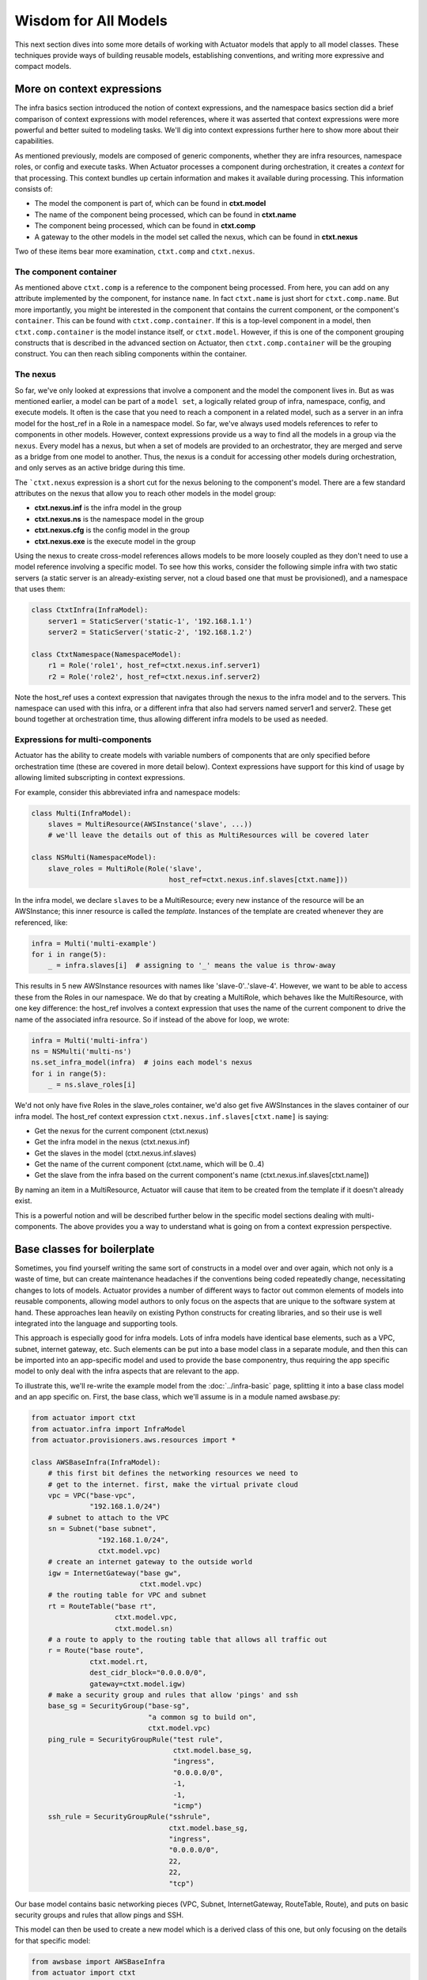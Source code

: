 ************************
Wisdom for All Models
************************

This next section dives into some more details of working with Actuator models that apply to all model classes. These
techniques provide ways of building reusable models, establishing conventions, and writing more expressive and
compact models.

============================
More on context expressions
============================

The infra basics section introduced the notion of context expressions, and the namespace basics section did a brief
comparison of context expressions with model references, where it was asserted that context expressions were more
powerful and better suited to modeling tasks. We'll dig into context expressions further here to show more about their
capabilities.

As mentioned previously, models are composed of generic components, whether they are infra resources, namespace roles,
or config and execute tasks. When Actuator processes a component during orchestration, it creates a `context` for that
processing. This context bundles up certain information and makes it available during processing. This information
consists of:

-  The model the component is part of, which can be found in **ctxt.model**
-  The name of the component being processed, which can be found in **ctxt.name**
-  The component being processed, which can be found in **ctxt.comp**
-  A gateway to the other models in the model set called the nexus, which can be found in **ctxt.nexus**

Two of these items bear more examination, ``ctxt.comp`` and ``ctxt.nexus``.

The component container
-----------------------

As mentioned above ``ctxt.comp`` is a reference to the component being processed. From here, you can add on any attribute
implemented by the component, for instance ``name``. In fact ``ctxt.name`` is just short for ``ctxt.comp.name``. But
more importantly, you might be interested in the component that contains the current component, or the component's
``container``. This can be found with ``ctxt.comp.container``. If this is a top-level component in a model, then
``ctxt.comp.container`` is the model instance itself, or ``ctxt.model``. However, if this is one of the component grouping
constructs that is described in the advanced section on Actuator, then ``ctxt.comp.container`` will be the grouping
construct. You can then reach sibling components within the container.

The nexus
---------

So far, we've only looked at expressions that involve a component and the model the component lives in. But as was
mentioned earlier, a model can be part of a ``model set``, a logically related group of infra, namespace, config, and
execute models. It often is the case that you need to reach a component in a related model, such as a server in an
infra model for the host_ref in a Role in a namespace model. So far, we've always used models references to refer to
components in other models. However, context expressions provide us a way to find all the models in a group via the
``nexus``. Every model has a nexus, but when a set of models are provided to an orchestrator, they are merged and serve
as a bridge from one model to another. Thus, the nexus is a conduit for accessing other models during orchestration,
and only serves as an active bridge during this time.

The ```ctxt.nexus`` expression is a short cut for the nexus beloning to the component's model. There are a few standard
attributes on the nexus that allow you to reach other models in the model group:

-  **ctxt.nexus.inf** is the infra model in the group
-  **ctxt.nexus.ns** is the namespace model in the group
-  **ctxt.nexus.cfg** is the config model in the group
-  **ctxt.nexus.exe** is the execute model in the group

Using the nexus to create cross-model references allows models to be more loosely coupled as they don't need to use
a model reference involving a specific model. To see how this works, consider the following simple infra with two
static servers (a static server is an already-existing server, not a cloud based one that must be provisioned), and a
namespace that uses them:

.. code:: python

    class CtxtInfra(InfraModel):
        server1 = StaticServer('static-1', '192.168.1.1')
        server2 = StaticServer('static-2', '192.168.1.2')

    class CtxtNamespace(NamespaceModel):
        r1 = Role('role1', host_ref=ctxt.nexus.inf.server1)
        r2 = Role('role2', host_ref=ctxt.nexus.inf.server2)

Note the host_ref uses a context expression that navigates through the nexus to the infra model and to the servers.
This namespace can used with this infra, or a different infra that also had servers named server1 and server2. These
get bound together at orchestration time, thus allowing different infra models to be used as needed.

Expressions for multi-components
--------------------------------

Actuator has the ability to create models with variable numbers of components that are only specified before
orchestration time (these are covered in more detail below). Context expressions have support for this kind of
usage by allowing limited subscripting in context expressions.

For example, consider this abbreviated infra and namespace models:

.. code:: python

    class Multi(InfraModel):
        slaves = MultiResource(AWSInstance('slave', ...))
        # we'll leave the details out of this as MultiResources will be covered later

    class NSMulti(NamespaceModel):
        slave_roles = MultiRole(Role('slave',
                                     host_ref=ctxt.nexus.inf.slaves[ctxt.name]))

In the infra model, we declare ``slaves`` to be a MultiResource; every new instance of the resource will be an
AWSInstance; this inner resource is called the `template`. Instances of the template are created whenever they
are referenced, like:

.. code:: python

    infra = Multi('multi-example')
    for i in range(5):
        _ = infra.slaves[i]  # assigning to '_' means the value is throw-away

This results in 5 new AWSInstance resources with names like 'slave-0'..'slave-4'. However, we want to be able to
access these from the Roles in our namespace. We do that by creating a MultiRole, which behaves like the
MultiResource, with one key difference: the host_ref involves a context expression that uses the name of the current
component to drive the name of the associated infra resource. So if instead of the above for loop, we wrote:

.. code:: python

    infra = Multi('multi-infra')
    ns = NSMulti('multi-ns')
    ns.set_infra_model(infra)  # joins each model's nexus
    for i in range(5):
        _ = ns.slave_roles[i]

We'd not only have five Roles in the slave_roles container, we'd also get five AWSInstances in the slaves container
of our infra model. The host_ref context expression ``ctxt.nexus.inf.slaves[ctxt.name]`` is saying:

-  Get the nexus for the current component (ctxt.nexus)
-  Get the infra model in the nexus (ctxt.nexus.inf)
-  Get the slaves in the model (ctxt.nexus.inf.slaves)
-  Get the name of the current component (ctxt.name, which will be 0..4)
-  Get the slave from the infra based on the current component's name (ctxt.nexus.inf.slaves[ctxt.name])

By naming an item in a MultiResource, Actuator will cause that item to be created from the template if it doesn't
already exist.

This is a powerful notion and will be described further below in the specific model sections dealing with
multi-components. The above provides you a way to understand what is going on from a context expression perspective.

===================================
Base classes for boilerplate
===================================

Sometimes, you find yourself writing the same sort of constructs in a model over and over again, which not only is a
waste of time, but can create maintenance headaches if the conventions being coded repeatedly change, necessitating
changes to lots of models. Actuator provides a number of different ways to factor out common elements of models into
reusable components, allowing model authors to only focus on the aspects that are unique to the software system at
hand. These approaches lean heavily on existing Python constructs for creating libraries, and so their use is well
integrated into the language and supporting tools.

This approach is especially good for infra models. Lots of infra models have identical base elements, such as a VPC,
subnet, internet gateway, etc. Such elements can be put into a base model class in a separate module, and then this can
be imported into an app-specific model and used to provide the base componentry, thus requiring the app specific
model to only deal with the infra aspects that are relevant to the app.

To illustrate this, we'll re-write the example model from the :doc:`../infra-basic` page, splitting it into a base
class model and an app specific on. First, the base class, which we'll assume is in a module named awsbase.py:

.. code:: python

    from actuator import ctxt
    from actuator.infra import InfraModel
    from actuator.provisioners.aws.resources import *

    class AWSBaseInfra(InfraModel):
        # this first bit defines the networking resources we need to
        # get to the internet. first, make the virtual private cloud
        vpc = VPC("base-vpc",
                  "192.168.1.0/24")
        # subnet to attach to the VPC
        sn = Subnet("base subnet",
                    "192.168.1.0/24",
                    ctxt.model.vpc)
        # create an internet gateway to the outside world
        igw = InternetGateway("base gw",
                              ctxt.model.vpc)
        # the routing table for VPC and subnet
        rt = RouteTable("base rt",
                        ctxt.model.vpc,
                        ctxt.model.sn)
        # a route to apply to the routing table that allows all traffic out
        r = Route("base route",
                  ctxt.model.rt,
                  dest_cidr_block="0.0.0.0/0",
                  gateway=ctxt.model.igw)
        # make a security group and rules that allow 'pings' and ssh
        base_sg = SecurityGroup("base-sg",
                                "a common sg to build on",
                                ctxt.model.vpc)
        ping_rule = SecurityGroupRule("test rule",
                                      ctxt.model.base_sg,
                                      "ingress",
                                      "0.0.0.0/0",
                                      -1,
                                      -1,
                                      "icmp")
        ssh_rule = SecurityGroupRule("sshrule",
                                     ctxt.model.base_sg,
                                     "ingress",
                                     "0.0.0.0/0",
                                     22,
                                     22,
                                     "tcp")


Our base model contains basic networking pieces (VPC, Subnet, InternetGateway, RouteTable, Route), and puts on basic
security groups and rules that allow pings and SSH.

This model can then be used to create a new model which is a derived class of this one, but only focusing on the
details for that specific model:

.. code:: python

    from awsbase import AWSBaseInfra
    from actuator import ctxt
    from actuator.provisioners.aws.resources import *

    class MyInfraModel(AWSBaseInfra):
        kp = KeyPair("wibble", public_key_file="actuator-dev-key.pub")
        ni = NetworkInterface("server-ni",
                              ctxt.model.sn,
                              description="something pithy",
                              sec_groups=[ctxt.model.base_sg])  # add the security group to the interface
        server = AWSInstance("server",
                             "ami-09393cef16d65b519",  # or whatever image you choose
                             instance_type='t3.nano',
                             key_pair=ctxt.model.kp,   # install the keypair here
                             network_interfaces=[ctxt.model.ni])
        server_fip = PublicIP("server_fip",
                              domain="vpc",
                              network_interface=ctxt.model.ni)

Our new application infra model is now much simpler: it has inherited all of the networking and base security group
resources from the base class, and these can be used in the declaration of new resources specific to the application.
Details for the base class are readily available, with most IDEs providing easy CTRL-click access to the definition
of imported name.

======================
Adding methods
======================

So far, we've used classes solely to provide the ability to declare the different components and relationships in
a system. But don't forget-- our models are Python classes, which means that we can add behaviour to them if we
wish. Generally, the most straighforward use of this is to add convenience functions to implement what would have
otherwise been done in external code. For example, recall these models and for loop from the section above on
context expressions:

.. code:: python

    class Multi(InfraModel):
        slaves = MultiResource(AWSInstance('slave', ...))
        # we'll leave the details out of this as MultiResources will be covered later

    class NSMulti(NamespaceModel):
        slave_roles = MultiRole(Role('slave',
                                     host_ref=ctxt.nexus.inf.slaves[ctxt.name]))

    infra = Multi('multi-infra')
    ns = NSMulti('multi-ns')
    ns.set_infra_model(infra)  # joins each model's nexus

    for i in range(5):
        _ = ns.slave_roles[i]

If we don't want the users of our models to have to worry about such details on how to get the number of slaves
desired, you can instead move this code into a method on the NSMulti model class. The result code could be:

.. code:: python

    class Multi(InfraModel):
        slaves = MultiResource(AWSInstance('slave', ...))
        # we'll leave the details out of this as MultiResources will be covered later

    class NSMulti(NamespaceModel):
        slave_roles = MultiRole(Role('slave',
                                     host_ref=ctxt.nexus.inf.slaves[ctxt.name]))

        def make_slaves(self, num_slaves):
            for i in range(num_slaves):
                _ = self.slave_roles[i]

    infra = Multi('multi-infra')
    ns = NSMulti('multi-ns')
    ns.set_infra_model(infra)  # joins each model's nexus

    ns.make_slaves(5)

You could also provide a way to rapidly set the infra model so that nexus is set up quickly:

.. code:: python

    class Multi(InfraModel):
        slaves = MultiResource(AWSInstance('slave', ...))
        # we'll leave the details out of this as MultiResources will be covered later

    class NSMulti(NamespaceModel):
        slave_roles = MultiRole(Role('slave',
                                     host_ref=ctxt.nexus.inf.slaves[ctxt.name]))

        def __init__(self, *args, infra_model=None, **kwargs):
            super(NSMulti, self).__init__(*args, **kwargs)  # must call super!
            if infra_model != None:
                self.set_infra_model(infra_model)

        def make_slaves(self, num_slaves):
            for i in range(num_slaves):
                _ = self.slave_roles[i]

    infra = Multi('multi-infra')
    ns = NSMulti('multi-ns', infra_model=infra)

    ns.make_slaves(5)

As you can see, we can continue to move implementation details into model classes in order to establish usage
conventions and make things easier for users.
